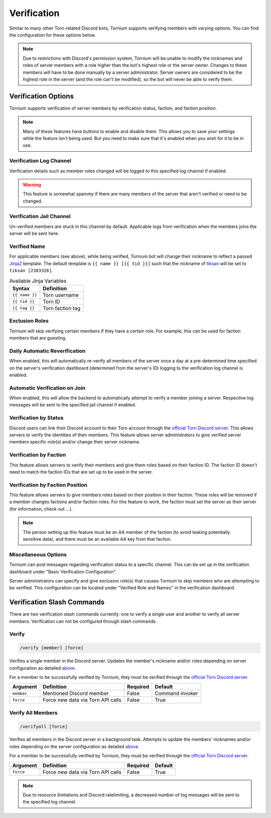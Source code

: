 .. _verification:

Verification
============
Similar to many other Torn-related Discord bots, Tornium supports verifying members with varying options. You can find the configuration for these options below.

.. note::
    Due to restrictions with Discord's permission system, Tornium will be unable to modify the nicknames and roles of server members with a role higher than the bot's highest role or the server owner. Changes to these members will have to be done manually by a server administrator. Server owners are considered to be the highest role in the server (and the role can't be modified), so the bot will never be able to verify them.

Verification Options
--------------------
Tornium supports verification of server members by verification status, faction, and faction position.

.. note::
    Many of these features have buttons to enable and disable them. This allows you to save your settings while the feature isn't being used. But you need to make sure that it's enabled when you wish for it to be in use.

Verification Log Channel
````````````````````````
Verification details such as member roles changed will be logged to this specified log channel if enabled.

.. warning::
   This feature is somewhat spammy if there are many members of the server that aren't verified or need to be changed.

Verification Jail Channel
`````````````````````````
Un-verified members are stuck in this channel by default. Applicable logs from verification when the members joins the server will be sent here.

Verified Name
`````````````
For applicable members (see above), while being verified, Tornium bot will change their nickname to reflect a passed `Jinja2 <https://jinja.palletsprojects.com/en/3.1.x/>`_ template. The default template is ``{{ name }} [{{ tid }}]`` such that the nickname of `tiksan <https://www.torn.com/profiles.php?XID=2383326>`_ will be set to ``tiksan [2383326]``.

.. list-table:: Available Jinja Variables
    :header-rows: 1

    * - Syntax
      - Definition
    * - ``{{ name }}``
      - Torn username
    * - ``{{ tid }}``
      - Torn ID
    * - ``{{ tag }}``
      - Torn faction tag

Exclusion Roles
```````````````
Tornium will skip verifying certain members if they have a certain role. For example, this can be used for faction members that are guesting.

Daily Automatic Reverification
``````````````````````````````
When enabled, this will automatically re-verify all members of the server once a day at a pre-determined time specified on the server's verification dashboard (determined from the server's ID) logging to the verification log channel is enabled.

Automatic Verification on Join
``````````````````````````````
When enabled, this will allow the backend to automatically attempt to verify a member joining a server. Respective log messages will be sent to the specified jail channel if enabled.

Verification by Status
``````````````````````
Discord users can link their Discord account to their Torn account through the `official Torn Discord server <https://torn.com/discord>`_. This allows servers to verify the identities of their members. This feature allows server administrators to give verified server members specific role(s) and/or change their server nickname.

Verification by Faction
```````````````````````
This feature allows servers to verify their members and give them roles based on their faction ID. The faction ID doesn't need to match the faction IDs that are set up to be used in the server.

Verification by Faction Position
````````````````````````````````
This feature allows servers to give members roles based on their position in their faction. These roles will be removed if a member changes factions and/or faction roles. For this feature to work, the faction must set the server as their server (for information, check out ...).

.. note::
   The person setting up this feature must be an AA member of the faction (to avoid leaking potentially sensitive data), and there must be an available AA key from that faction.

Miscellaneous Options
`````````````````````
Tornium can post messages regarding verification status to a specific channel. This can be set up in the verification dashboard under "Basic Verification Configuration".

Server administrators can specify and give exclusion role(s) that causes Tornium to skip members who are attempting to be verified. This configuration can be located under "Verified Role and Names" in the verification dashboard.

Verification Slash Commands
---------------------------
There are two verification slash commands currently: one to verify a single user and another to verify all server members. Verification can not be configured through slash commands.

Verify
``````
.. code-block::

    /verify [member] [force]

Verifies a single member in the Discord server. Updates the member's nickname and/or roles depending on server configuration as detailed `above <Verification Options>`_.

For a member to be successfully verified by Tornium, they must be verified through the `official Torn Discord server <https://torn.com/discord>`_.

.. list-table::
    :header-rows: 1

    * - Argument
      - Definition
      - Required
      - Default
    * - ``member``
      - Mentioned Discord member
      - False
      - Command invoker
    * - ``force``
      - Force new data via Torn API calls
      - False
      - True

Verify All Members
``````````````````
.. code-block::

    /verifyall [force]

Verifies all members in the Discord server in a background task. Attempts to update the members' nicknames and/or roles depending on the server configuration as detailed `above <Verification Options>`_.

For a member to be successfully verified by Tornium, they must be verified through the `official Torn Discord server <https://torn.com/discord>`_.

.. list-table::
    :header-rows: 1

    * - Argument
      - Definition
      - Required
      - Default
    * - ``force``
      - Force new data via Torn API calls
      - False
      - True

.. note::
    Due to resource limitations and Discord ratelimiting, a decreased number of log messages will be sent to the specified log channel.
